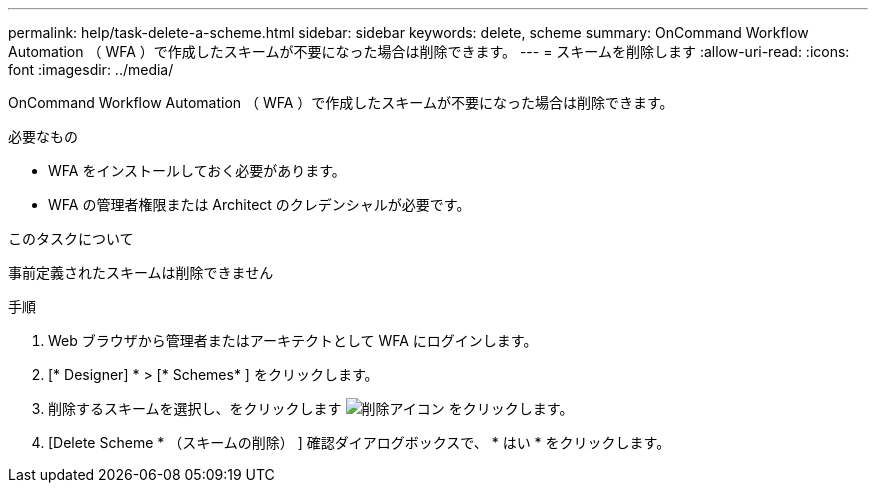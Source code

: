 ---
permalink: help/task-delete-a-scheme.html 
sidebar: sidebar 
keywords: delete, scheme 
summary: OnCommand Workflow Automation （ WFA ）で作成したスキームが不要になった場合は削除できます。 
---
= スキームを削除します
:allow-uri-read: 
:icons: font
:imagesdir: ../media/


[role="lead"]
OnCommand Workflow Automation （ WFA ）で作成したスキームが不要になった場合は削除できます。

.必要なもの
* WFA をインストールしておく必要があります。
* WFA の管理者権限または Architect のクレデンシャルが必要です。


.このタスクについて
事前定義されたスキームは削除できません

.手順
. Web ブラウザから管理者またはアーキテクトとして WFA にログインします。
. [* Designer] * > [* Schemes* ] をクリックします。
. 削除するスキームを選択し、をクリックします image:../media/delete_wfa_icon.gif["削除アイコン"] をクリックします。
. [Delete Scheme * （スキームの削除） ] 確認ダイアログボックスで、 * はい * をクリックします。

